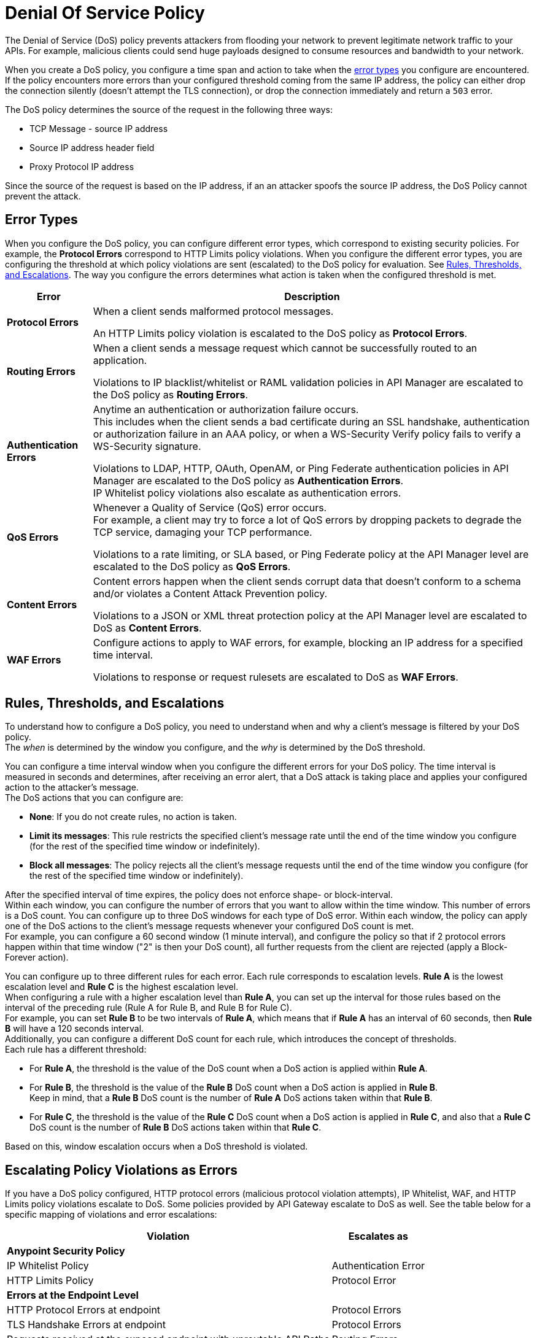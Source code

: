= Denial Of Service Policy

The Denial of Service (DoS) policy prevents attackers from flooding your network to prevent legitimate network traffic to your APIs. For example, malicious clients could send huge payloads designed to consume resources and bandwidth to your network.

When you create a DoS policy, you configure a time span and action to take when the <<error_types,error types>> you configure are encountered. If the policy encounters more errors than your configured threshold coming from the same IP address, the policy can either drop the connection silently (doesn't attempt the TLS connection), or drop the connection immediately and return a `503` error.

The DoS policy determines the source of the request in the following three ways:

* TCP Message - source IP address 
* Source IP address header field
* Proxy Protocol IP address

Since the source of the request is based on the IP address, if an an attacker spoofs the source IP address, the DoS Policy cannot prevent the attack.

[[error_types]]
== Error Types

When you configure the DoS policy, you can configure different error types, which correspond to existing security policies. For example, the *Protocol Errors* correspond to HTTP Limits policy violations.  When you configure the different error types, you are configuring the threshold at which policy violations are sent (escalated) to the DoS policy for evaluation. See <<dos_thresholds_and_escalations,Rules, Thresholds, and Escalations>>. The way you configure the errors determines what action is taken when the configured threshold is met.  

[%header%autowidth.spread,cols="a,a"]
|===
|Error |Description
| *Protocol Errors*
| When a client sends malformed protocol messages.

An HTTP Limits policy violation is escalated to the DoS policy as *Protocol Errors*.

| *Routing Errors*
| When a client sends a message request which cannot be successfully routed to an application.

Violations to IP blacklist/whitelist or RAML validation policies in API Manager are escalated to the DoS policy as *Routing Errors*.

| *Authentication Errors*
| Anytime an authentication or authorization failure occurs. +
This includes when the client sends a bad certificate during an SSL handshake, authentication or authorization failure in an AAA policy, or when a WS-Security Verify policy fails to verify a WS-Security signature.

// For example, you can configure your policy to permit up to 4 authentication errors within a 5 minute timeframe. If the client attempts a fifth login error, you can assume this IP address is trying to force brut its access, and take action against this. +
// The same would apply for credit card attacks. An attacker might have a full credit card number, and may be trying to brut force credit card's CVC. You can block these malicious attempts before the attacker gets a significant number of correct values.

Violations to LDAP, HTTP, OAuth, OpenAM, or Ping Federate authentication policies in API Manager are escalated to the DoS policy as *Authentication Errors*. +
IP Whitelist policy violations also escalate as authentication errors.

| *QoS Errors*
| Whenever a Quality of Service (QoS) error occurs. +
For example, a client may try to force a lot of QoS errors by dropping packets to degrade the TCP service, damaging your TCP performance.

Violations to a rate limiting, or SLA based, or Ping Federate policy at the API Manager level are escalated to the DoS policy as *QoS Errors*.

| *Content Errors*
| Content errors happen when the client sends corrupt data that doesn’t conform to a schema and/or violates a Content Attack Prevention policy.

Violations to a JSON or XML threat protection policy at the API Manager level are escalated to DoS as *Content Errors*.

| *WAF Errors*
| Configure actions to apply to WAF errors, for example, blocking an IP address for a specified time interval. 

Violations to response or request rulesets are escalated to DoS as *WAF Errors*.
|===

[[dos_thresholds_and_escalations]]
== Rules, Thresholds, and Escalations

To understand how to configure a DoS policy, you need to understand when and why a client's message is filtered by your DoS policy. +
The _when_ is determined by the window you configure, and the _why_ is determined by the DoS threshold.

You can configure a time interval window when you configure the different errors for your DoS policy. The time interval is measured in seconds and determines, after receiving an error alert, that a DoS attack is taking place and applies your configured action to the attacker's message. +
The DoS actions that you can configure are:

* *None*: If you do not create rules, no action is taken.
* *Limit its messages*: This rule restricts the specified client's message rate until the end of the time window you configure (for the rest of the specified time window or indefinitely).
* *Block all messages*: The policy rejects all the client's message requests until the end of the time window you configure (for the rest of the specified time window or indefinitely).

After the specified interval of time expires, the policy does not enforce shape- or block-interval. +
Within each window, you can configure the number of errors that you want to allow within the time window. This number of errors is a DoS count. You can configure up to three DoS windows for each type of DoS error. Within each window, the policy can apply one of the DoS actions to the client’s message requests whenever your configured DoS count is met. +
For example, you can configure a 60 second window (1 minute interval), and configure the policy so that if 2 protocol errors happen within that time window ("2" is then your DoS count), all further requests from the client are rejected (apply a Block-Forever action).

You can configure up to three different rules for each error. Each rule corresponds to escalation levels. *Rule A* is the lowest escalation level and *Rule C* is the highest escalation level. +
When configuring a rule with a higher escalation level than *Rule A*, you can set up the interval for those rules based on the interval of the preceding rule (Rule A for Rule B, and Rule B for Rule C). +
For example, you can set *Rule B* to be two intervals of *Rule A*, which means that if *Rule A* has an interval of 60 seconds, then *Rule B* will have a 120 seconds interval. +
Additionally, you can configure a different DoS count for each rule, which introduces the concept of thresholds. +
Each rule has a different threshold:

* For *Rule A*, the threshold is the value of the DoS count when a DoS action is applied within *Rule A*.
* For *Rule B*, the threshold is the value of the *Rule B* DoS count when a DoS action is applied in *Rule B*. +
Keep in mind, that a *Rule B* DoS count is the number of *Rule A* DoS actions taken within that *Rule B*.
* For *Rule C*, the threshold is the value of the *Rule C* DoS count when a DoS action is applied in *Rule C*, and also that a *Rule C* DoS count is the number of *Rule B* DoS actions taken within that *Rule C*.

Based on this, window escalation occurs when a DoS threshold is violated.

== Escalating Policy Violations as Errors

If you have a DoS policy configured, HTTP protocol errors (malicious protocol violation attempts), IP Whitelist, WAF, and HTTP Limits policy violations escalate to DoS. Some policies provided by API Gateway escalate to DoS as well. See the table below for a specific mapping of violations and error escalations:

[%header%autowidth.spread,cols="a,a"]
|===
| *Violation* | *Escalates as*
2+^.^| *Anypoint Security Policy*
| IP Whitelist Policy | Authentication Error
| HTTP Limits Policy | Protocol Error
2+^.^| *Errors at the Endpoint Level*
| HTTP Protocol Errors at endpoint | Protocol Errors
| TLS Handshake Errors at endpoint | Protocol Errors
| Requests received at the exposed endpoint with unroutable API Paths | Routing Errors
2+^.^| *API Gateway Provided Policy*
| Client ID Enforcement | Authentication Error
| Mule OAuth 2.0 Access Token | Authentication Error
| OpenAM OAuth 2.0 Token Enforcement Policy | Authentication Error
| OpenID Connect OAuth 2.0 Token Enforcement | Authentication Error
| PingFederate OAuth 2.0 Token Enforcement | Authentication Error
| Basic Authentication: Simple | Authentication Error
| Basic Authentication: LDAP | Authentication Error
| IP Blacklist | Content Error
| IP Whitelist | Content Error
| JSON Threat Protection | Content Error
| XML Threat Protection | Content Error
| Rate Limiting and Throttling - SLA-Based Policies concepts | QoS Error
| Rate Limiting and Throttling | QoS Error
| Throttling and Rate Limiting | QoS Error
|===

== Configuring a DoS Policy

. Navigate to *Anypoint Security*, click *Create Policy*, and select *Denial Of Service*. +
The process of applying a DOS Policy has six different screens. +
[NOTE]
Save every screen before leaving it, or you lose your changes on that screen.
. Click *General* on the left navigation bar:
.. Add a name for your policy in the *Name* field.
.. Set up a time interval, in seconds, in *Rule A Time Period*. +
This time interval is the threshold at which your policy begins to block requests if it encounters the number of errors that you configure for each type of error.
.. Use the *Max Sources To Monitor* field to set up a maximum number of IP address to track. +
The DoS policy can be configured to track up to 500000 IP addresses.
.. Use the *Reject Message Action* drop-down menu to select the type of response the policy returns when dropping a client connection. You have two options:
* *Drop Silently*: The policy drops the connection silently and avoids making the TLS handshake altogether. The policy avoids making the connection for the TCP packets with source IP address in AWS ELB Proxy Protocol headers, or for source IP address taken from the TCP packet. This is the most efficient way to terminate the client's connection, as the policy avoids reading the attacker's request.
* *Send HTTP 503*: The policy terminates the connection and returns a `503 (Service Unavailable)` response to the client. This requires a TLS connection to be made, which is resource expensive.
+
[TIP]
--
The DoS policy must connect and read the source IP headers in the HTTP message, such as ‘x-forwarded-for’ or ‘forwarded’, before applying a DoS action, if the following is true:

* Your applications are behind a load balancer.
* The load balancer is not AWS ELB supporting Proxy Protocol V1 or AWS NLB.

This is true whether or not you specified *Drop Silently* for the *Reject Message Action*. 
--
. Now you can configure your policy to take action for the different error types.


== See Also

* xref:acl-policy.adoc[IP Whitelist Policy]
* xref:cap-policy.adoc[HTTP Limits Policy]
* xref:waf-policy.adoc[WAF Policy]
* xref:escalate-waf-to-dos.adoc[Enable DoS for a WAF Policy]
